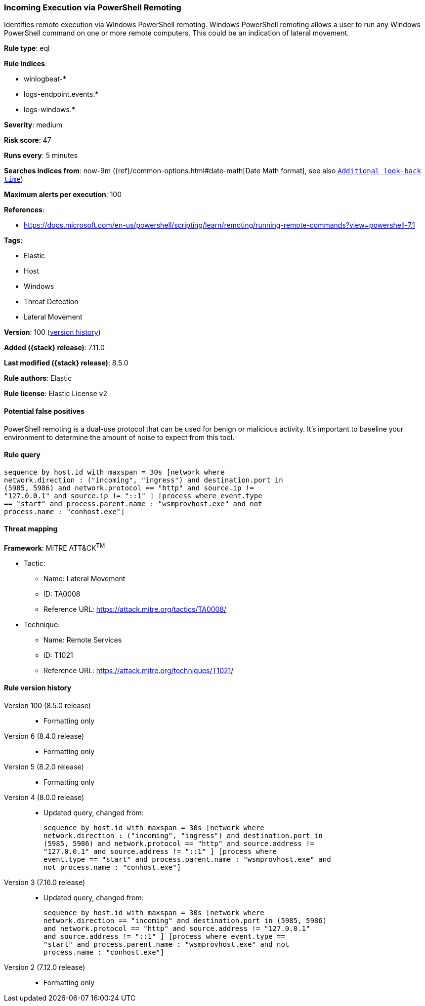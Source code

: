 [[incoming-execution-via-powershell-remoting]]
=== Incoming Execution via PowerShell Remoting

Identifies remote execution via Windows PowerShell remoting. Windows PowerShell remoting allows a user to run any Windows PowerShell command on one or more remote computers. This could be an indication of lateral movement.

*Rule type*: eql

*Rule indices*:

* winlogbeat-*
* logs-endpoint.events.*
* logs-windows.*

*Severity*: medium

*Risk score*: 47

*Runs every*: 5 minutes

*Searches indices from*: now-9m ({ref}/common-options.html#date-math[Date Math format], see also <<rule-schedule, `Additional look-back time`>>)

*Maximum alerts per execution*: 100

*References*:

* https://docs.microsoft.com/en-us/powershell/scripting/learn/remoting/running-remote-commands?view=powershell-7.1

*Tags*:

* Elastic
* Host
* Windows
* Threat Detection
* Lateral Movement

*Version*: 100 (<<incoming-execution-via-powershell-remoting-history, version history>>)

*Added ({stack} release)*: 7.11.0

*Last modified ({stack} release)*: 8.5.0

*Rule authors*: Elastic

*Rule license*: Elastic License v2

==== Potential false positives

PowerShell remoting is a dual-use protocol that can be used for benign or malicious activity. It's important to baseline your environment to determine the amount of noise to expect from this tool.

==== Rule query


[source,js]
----------------------------------
sequence by host.id with maxspan = 30s [network where
network.direction : ("incoming", "ingress") and destination.port in
(5985, 5986) and network.protocol == "http" and source.ip !=
"127.0.0.1" and source.ip != "::1" ] [process where event.type
== "start" and process.parent.name : "wsmprovhost.exe" and not
process.name : "conhost.exe"]
----------------------------------

==== Threat mapping

*Framework*: MITRE ATT&CK^TM^

* Tactic:
** Name: Lateral Movement
** ID: TA0008
** Reference URL: https://attack.mitre.org/tactics/TA0008/
* Technique:
** Name: Remote Services
** ID: T1021
** Reference URL: https://attack.mitre.org/techniques/T1021/

[[incoming-execution-via-powershell-remoting-history]]
==== Rule version history

Version 100 (8.5.0 release)::
* Formatting only

Version 6 (8.4.0 release)::
* Formatting only

Version 5 (8.2.0 release)::
* Formatting only

Version 4 (8.0.0 release)::
* Updated query, changed from:
+
[source, js]
----------------------------------
sequence by host.id with maxspan = 30s [network where
network.direction : ("incoming", "ingress") and destination.port in
(5985, 5986) and network.protocol == "http" and source.address !=
"127.0.0.1" and source.address != "::1" ] [process where
event.type == "start" and process.parent.name : "wsmprovhost.exe" and
not process.name : "conhost.exe"]
----------------------------------

Version 3 (7.16.0 release)::
* Updated query, changed from:
+
[source, js]
----------------------------------
sequence by host.id with maxspan = 30s [network where
network.direction == "incoming" and destination.port in (5985, 5986)
and network.protocol == "http" and source.address != "127.0.0.1"
and source.address != "::1" ] [process where event.type ==
"start" and process.parent.name : "wsmprovhost.exe" and not
process.name : "conhost.exe"]
----------------------------------

Version 2 (7.12.0 release)::
* Formatting only

